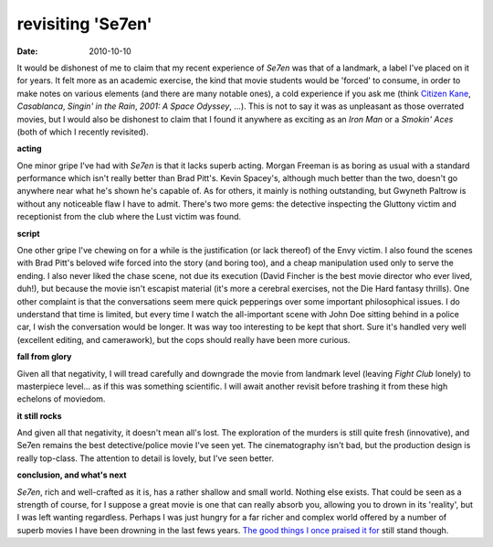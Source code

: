 revisiting 'Se7en'
==================

:date: 2010-10-10



It would be dishonest of me to claim that my recent experience of
*Se7en* was that of a landmark, a label I've placed on it for years. It
felt more as an academic exercise, the kind that movie students would be
'forced' to consume, in order to make notes on various elements (and
there are many notable ones), a cold experience if you ask me (think
`Citizen Kane`__, *Casablanca*, *Singin' in the Rain*, *2001: A Space
Odyssey*, ...). This is not to say it was as unpleasant as those
overrated movies, but I would also be dishonest to claim that I found it
anywhere as exciting as an *Iron Man* or a *Smokin' Aces* (both of which
I recently revisited).

**acting**

One minor gripe I've had with *Se7en* is that it lacks
superb acting. Morgan Freeman is as boring as usual with a standard
performance which isn't really better than Brad Pitt's. Kevin Spacey's,
although much better than the two, doesn't go anywhere near what he's
shown he's capable of. As for others, it mainly is nothing outstanding,
but Gwyneth Paltrow is without any noticeable flaw I have to admit.
There's two more gems: the detective inspecting the Gluttony victim and
receptionist from the club where the Lust victim was found.

**script**

One other gripe I've chewing on for a while is the
justification (or lack thereof) of the Envy victim. I also found the
scenes with Brad Pitt's beloved wife forced into the story (and boring
too), and a cheap manipulation used only to serve the ending. I also
never liked the chase scene, not due its execution (David Fincher is the
best movie director who ever lived, duh!), but because the movie isn't
escapist material (it's more a cerebral exercises, not the Die Hard
fantasy thrills). One other complaint is that the conversations seem
mere quick pepperings over some important philosophical issues. I do
understand that time is limited, but every time I watch the
all-important scene with John Doe sitting behind in a police car, I wish
the conversation would be longer. It was way too interesting to be kept
that short. Sure it's handled very well (excellent editing, and
camerawork), but the cops should really have been more curious.

**fall from glory**

Given all that negativity, I will tread
carefully and downgrade the movie from landmark level (leaving *Fight
Club* lonely) to masterpiece level... as if this was something
scientific. I will await another revisit before trashing it from these
high echelons of moviedom.

**it still rocks**

And given all that negativity, it doesn't mean
all's lost. The exploration of the murders is still quite fresh
(innovative), and Se7en remains the best detective/police movie I've
seen yet. The cinematography isn't bad, but the production design is
really top-class. The attention to detail is lovely, but I've seen
better.

**conclusion, and what's next**

*Se7en*, rich and well-crafted as
it is, has a rather shallow and small world. Nothing else exists. That
could be seen as a strength of course, for I suppose a great movie is
one that can really absorb you, allowing you to drown in its 'reality',
but I was left wanting regardless. Perhaps I was just hungry for a far
richer and complex world offered by a number of superb movies I have
been drowning in the last fews years. `The good things I once praised it
for`__ still stand though.


__ http://movies.tshepang.net/citizen-kane-1941
__ http://movies.tshepang.net/pivotal-moments-in-se7en
